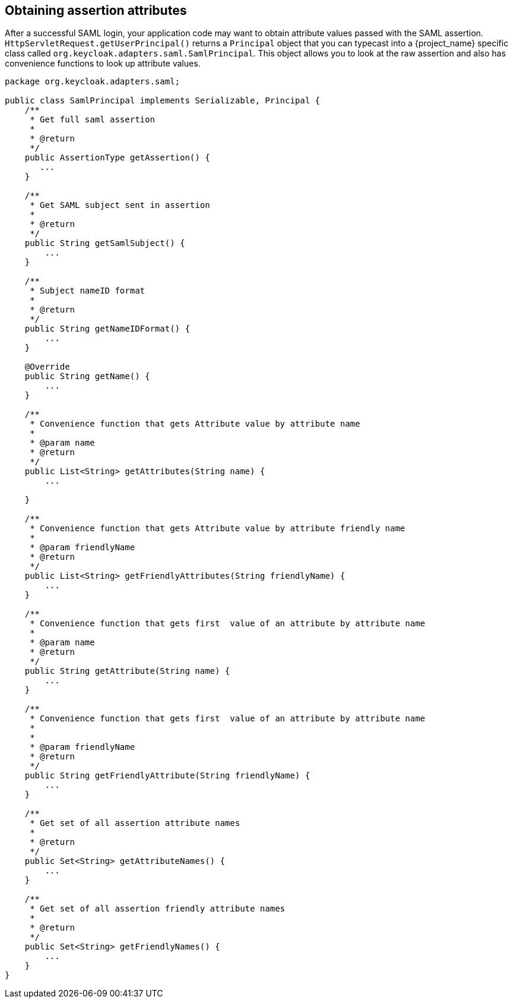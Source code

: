 
== Obtaining assertion attributes

After a successful SAML login, your application code may want to obtain attribute values passed with the SAML assertion.
`HttpServletRequest.getUserPrincipal()` returns a `Principal` object that you can typecast into a {project_name} specific class
called `org.keycloak.adapters.saml.SamlPrincipal`.
This object allows you to look at the raw assertion and also has convenience functions to look up attribute values. 


[source,java]
----
package org.keycloak.adapters.saml;

public class SamlPrincipal implements Serializable, Principal {
    /**
     * Get full saml assertion
     *
     * @return
     */
    public AssertionType getAssertion() {
       ...
    }

    /**
     * Get SAML subject sent in assertion
     *
     * @return
     */
    public String getSamlSubject() {
        ...
    }

    /**
     * Subject nameID format
     *
     * @return
     */
    public String getNameIDFormat() {
        ...
    }

    @Override
    public String getName() {
        ...
    }

    /**
     * Convenience function that gets Attribute value by attribute name
     *
     * @param name
     * @return
     */
    public List<String> getAttributes(String name) {
        ...

    }

    /**
     * Convenience function that gets Attribute value by attribute friendly name
     *
     * @param friendlyName
     * @return
     */
    public List<String> getFriendlyAttributes(String friendlyName) {
        ...
    }

    /**
     * Convenience function that gets first  value of an attribute by attribute name
     *
     * @param name
     * @return
     */
    public String getAttribute(String name) {
        ...
    }

    /**
     * Convenience function that gets first  value of an attribute by attribute name
     *
     *
     * @param friendlyName
     * @return
     */
    public String getFriendlyAttribute(String friendlyName) {
        ...
    }

    /**
     * Get set of all assertion attribute names
     *
     * @return
     */
    public Set<String> getAttributeNames() {
        ...
    }

    /**
     * Get set of all assertion friendly attribute names
     *
     * @return
     */
    public Set<String> getFriendlyNames() {
        ...
    }
}
----    
